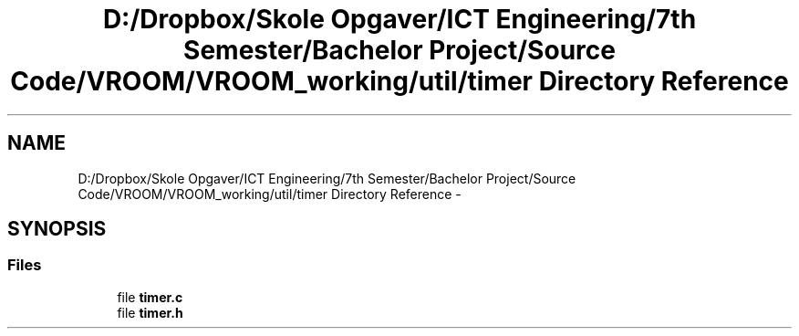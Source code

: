 .TH "D:/Dropbox/Skole Opgaver/ICT Engineering/7th Semester/Bachelor Project/Source Code/VROOM/VROOM_working/util/timer Directory Reference" 3 "Tue Dec 2 2014" "Version v0.01" "VROOM" \" -*- nroff -*-
.ad l
.nh
.SH NAME
D:/Dropbox/Skole Opgaver/ICT Engineering/7th Semester/Bachelor Project/Source Code/VROOM/VROOM_working/util/timer Directory Reference \- 
.SH SYNOPSIS
.br
.PP
.SS "Files"

.in +1c
.ti -1c
.RI "file \fBtimer\&.c\fP"
.br
.ti -1c
.RI "file \fBtimer\&.h\fP"
.br
.in -1c
